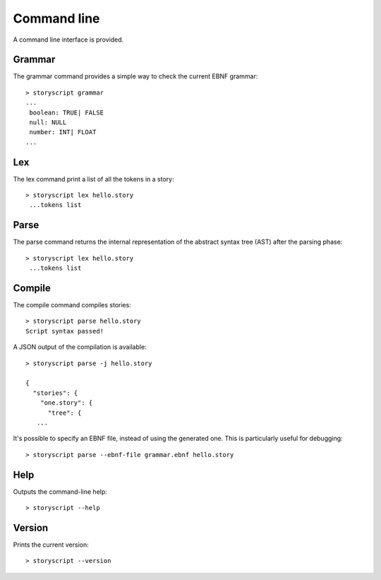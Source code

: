 Command line
============
A command line interface is provided.


Grammar
-------
The grammar command provides a simple way to check the current EBNF grammar::

   > storyscript grammar
   ...
    boolean: TRUE| FALSE
    null: NULL
    number: INT| FLOAT
   ...

Lex
---
The lex command print a list of all the tokens in a story::

   > storyscript lex hello.story
    ...tokens list

Parse
-----

The parse command returns the internal representation of the abstract syntax tree (AST) after the parsing phase::

   > storyscript lex hello.story
    ...tokens list


Compile
-------

The compile command compiles stories::

   > storyscript parse hello.story
   Script syntax passed!

A JSON output of the compilation is available::

   > storyscript parse -j hello.story

   {
     "stories": {
       "one.story": {
         "tree": {
      ...

It's possible to specify an EBNF file, instead of using the generated one.
This is particularly useful for debugging::

   > storyscript parse --ebnf-file grammar.ebnf hello.story

Help
----
Outputs the command-line help::

   > storyscript --help


Version
-------
Prints the current version::

   > storyscript --version
